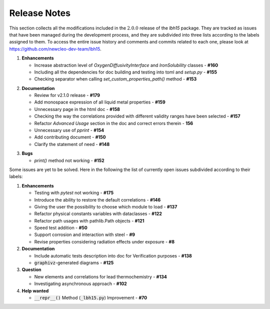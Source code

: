.. raw:: latex

   \setcounter{secnumdepth}{-1}

=============
Release Notes
=============

This section collects all the modifications included in the :math:`2.0.0` release of the `lbh15` package.
They are tracked as issues that have been managed during the development process, and they are subdivided into
three lists according to the labels assigned to them. To access the entire issue history and comments and commits
related to each one, please look at https://github.com/newcleo-dev-team/lbh15.


1. **Enhancements**

   - Increase abstraction level of `OxygenDiffusivityInterface` and `IronSolubility` classes - **#160**

   - Including all the dependencies for doc building and testing into toml and `setup.py` - **#155**

   - Checking separator when calling `set_custom_properties_path()` method - **#153**

..

2. **Documentation**
   
   - Review for v2.1.0 release - **#179**

   - Add monospace expression of all liquid metal properties - **#159**

   - Unnecessary page in the html doc - **#158**

   - Checking the way the correlations provided with different validity ranges have been selected - **#157**

   - Refactor *Advanced Usage* section in the doc and correct errors therein - **156**

   - Unnecessary use of `pprint` - **#154**

   - Add contributing document - **#150**

   - Clarify the statement of need	- **#148**

..

3. **Bugs**

   - `print()` method not working - **#152**

Some issues are yet to be solved. Here in the following the list of currently open issues subdivided according to their labels:

1. **Enhancements**

   - Testing with `pytest` not working - **#175**

   - Introduce the ability to restore the default correlations - **#146**

   - Giving the user the possibility to choose which module to load - **#137**

   - Refactor physical constants variables with dataclasses - **#122**

   - Refactor path usages with pathlib.Path objects - **#121**

   - Speed test addition - **#50**

   - Support corrosion and interaction with steel - **#9**

   - Revise properties considering radiation effects under exposure - **#8**

2. **Documentation**

   - Include automatic tests description into doc for Verification purposes - **#138**

   - :code:`graphivz`-generated diagrams - **#125**

3. **Question**   

   - New elements and correlations for lead thermochemistry - **#134**

   - Investigating asynchronous approach - **#102**

4. **Help wanted**   

   - :code:`__repr__()` Method (:code:`_lbh15.py`) Improvement - **#70**
